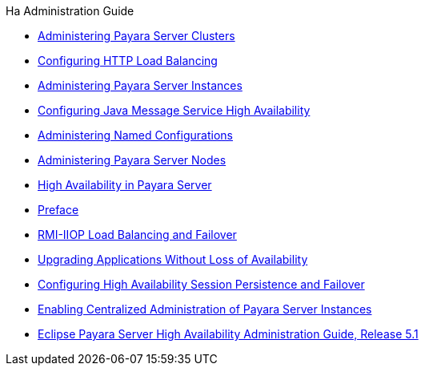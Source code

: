 .Ha Administration Guide
* xref:clusters.adoc[Administering Payara Server Clusters]
* xref:http-load-balancing.adoc[Configuring HTTP Load Balancing]
* xref:instances.adoc[Administering Payara Server Instances]
* xref:jms.adoc[Configuring Java Message Service High Availability]
* xref:named-configurations.adoc[Administering Named Configurations]
* xref:nodes.adoc[Administering Payara Server Nodes]
* xref:overview.adoc[High Availability in Payara Server]
* xref:preface.adoc[Preface]
* xref:rmi-iiop.adoc[RMI-IIOP Load Balancing and Failover]
* xref:rolling-upgrade.adoc[Upgrading Applications Without Loss of Availability]
* xref:session-persistence-and-failover.adoc[Configuring High Availability Session Persistence and Failover]
* xref:ssh-setup.adoc[Enabling Centralized Administration of Payara Server Instances]
* xref:title.adoc[Eclipse Payara Server High Availability Administration Guide, Release 5.1]
